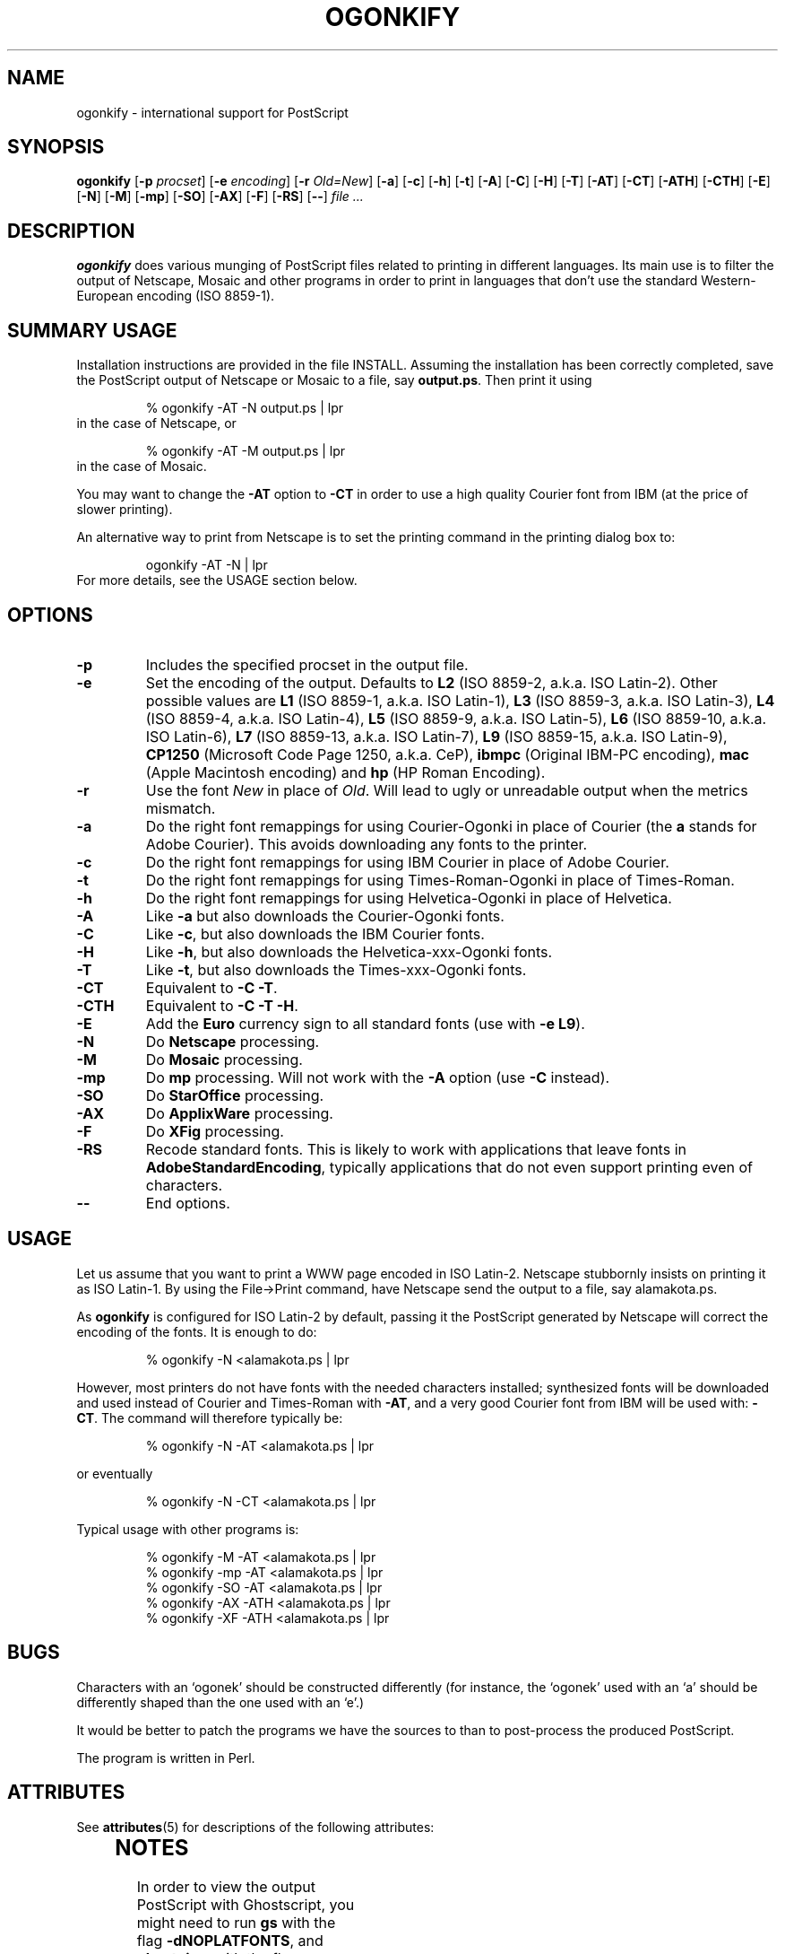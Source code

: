 '\" te
.TH OGONKIFY 1 "14 May 1999" "McKornik Jr."

.\" Time-stamp: <99/05/21 14:43:47 jec>

.SH NAME
ogonkify \- international support for PostScript

.SH SYNOPSIS
.B ogonkify
.RB [ \-p
.IR procset ]
.RB [ \-e
.IR encoding ]
.RB [ \-r
.IR Old=New ]
.RB [ \-a ]
.RB [ \-c ]
.RB [ \-h ]
.RB [ \-t ]
.RB [ \-A ]
.RB [ \-C ]
.RB [ \-H ]
.RB [ \-T ]
.RB [ \-AT ]
.RB [ \-CT ]
.RB [ \-ATH ]
.RB [ \-CTH ]
.RB [ \-E ]
.RB [ \-N ]
.RB [ \-M ]
.RB [ \-mp ]
.RB [ \-SO ]
.RB [ \-AX ]
.RB [ \-F ]
.RB [ \-RS ]
.RB [ \-\- ]
.I file ...

.SH DESCRIPTION
.B ogonkify
does various munging of PostScript files related to printing in
different languages.  Its main use is to filter the output of
Netscape, Mosaic and other programs in order to print in languages
that don't use the standard Western-European encoding (ISO 8859-1).

.SH SUMMARY USAGE
Installation instructions are provided in the file INSTALL.  Assuming
the installation has been correctly completed, save the PostScript
output of Netscape or Mosaic to a file, say
.BR output.ps .
Then print it using
.IP
% ogonkify \-AT \-N output.ps | lpr
.TP
in the case of Netscape, or
.IP
% ogonkify \-AT \-M output.ps | lpr
.TP
in the case of Mosaic.
.LP
You may want to change the
.B \-AT
option to
.B \-CT
in order to use a high quality Courier font from IBM (at the price of
slower printing).

An alternative way to print from Netscape is to set the printing
command in the printing dialog box to:
.IP
ogonkify \-AT \-N | lpr
.TP
For more details, see the USAGE section below.

.SH OPTIONS
.TP
.B \-p
Includes the specified procset in the output file.

.TP
.B \-e
Set the encoding of the output. Defaults to
.B L2
(ISO 8859\-2, a.k.a. ISO Latin\-2). Other possible values are
.B L1
(ISO 8859\-1, a.k.a. ISO Latin\-1),
.B L3
(ISO 8859\-3, a.k.a. ISO Latin\-3), 
.B L4
(ISO 8859\-4, a.k.a. ISO Latin\-4),
.B L5
(ISO 8859\-9, a.k.a. ISO Latin\-5),
.B L6
(ISO 8859\-10, a.k.a. ISO Latin\-6),
.B L7
(ISO 8859\-13, a.k.a. ISO Latin\-7),
.B L9
(ISO 8859\-15, a.k.a. ISO Latin\-9),
.B CP1250
(Microsoft Code Page 1250, a.k.a. CeP),
.B ibmpc
(Original IBM-PC encoding),
.B mac
(Apple Macintosh encoding) and
.B hp
(HP Roman Encoding).

.TP
.B \-r
Use the font
.I New
in place of
.IR Old .
Will lead to ugly or unreadable output when the metrics mismatch.

.TP
.B \-a
Do the right font remappings for using Courier\-Ogonki in place of Courier
(the 
.B a
stands for Adobe Courier).  This avoids downloading any fonts
to the printer.

.TP
.B \-c
Do the right font remappings for using IBM Courier in place of Adobe
Courier.

.TP
.B \-t
Do the right font remappings for using Times\-Roman\-Ogonki in place of
Times\-Roman.

.TP
.B \-h
Do the right font remappings for using Helvetica\-Ogonki in place of
Helvetica.

.TP
.B \-A
Like
.BR \-a
but also downloads the Courier\-Ogonki fonts.

.TP
.B \-C
Like
.BR \-c ,
but also downloads the IBM Courier fonts.

.TP
.B \-H
Like
.BR \-h ,
but also downloads the Helvetica\-xxx\-Ogonki fonts.

.TP
.B \-T
Like
.BR \-t ,
but also downloads the Times\-xxx\-Ogonki fonts.

.TP
.B \-CT
Equivalent to
.B \-C
.BR \-T .

.TP
.B \-CTH
Equivalent to
.B \-C
.B \-T 
.BR \-H .

.TP
.B \-E
Add the
.B Euro
currency sign to all standard fonts (use with
.B \-e
.BR L9 ).

.TP
.B \-N
Do 
.B Netscape 
processing.

.TP
.B \-M
Do 
.B Mosaic 
processing.

.TP
.B \-mp
Do 
.B mp 
processing.  Will not work with the
.B -A
option (use
.B -C
instead).

.TP
.B \-SO
Do 
.B StarOffice
processing.

.TP
.B \-AX
Do 
.B ApplixWare
processing.

.TP
.B \-F
Do
.B XFig
processing.

.TP
.B \-RS
Recode standard fonts.  This is likely to work with applications that
leave fonts in
.BR AdobeStandardEncoding ,
typically applications that do not even support printing even of
characters.

.TP
.B \-\-
End options.


.SH USAGE
Let us assume that you want to print a WWW page encoded in
ISO Latin\-2. Netscape stubbornly insists on printing it as
ISO Latin\-1. By using the File->Print command, have Netscape send the
output to a file, say alamakota.ps.

As
.B ogonkify
is configured for ISO Latin\-2 by default, passing it the PostScript
generated by Netscape will correct the encoding of the fonts. It is
enough to do:
.IP
% ogonkify \-N <alamakota.ps | lpr
.LP
However, most printers do not have fonts with the needed characters
installed; synthesized fonts will be downloaded and used instead of
Courier and Times\-Roman with
.BR \-AT ,
and a very good Courier font from IBM will be used with:
.BR \-CT .
The command will therefore typically be:
.IP
% ogonkify \-N \-AT <alamakota.ps | lpr
.LP
or eventually
.IP
% ogonkify \-N \-CT <alamakota.ps | lpr
.LP
Typical usage with other programs is:
.IP
.nf
% ogonkify \-M \-AT <alamakota.ps | lpr
% ogonkify \-mp \-AT <alamakota.ps | lpr
% ogonkify \-SO \-AT <alamakota.ps | lpr
% ogonkify \-AX \-ATH <alamakota.ps | lpr
% ogonkify \-XF \-ATH <alamakota.ps | lpr
.fi
.LP

.SH BUGS
Characters with an `ogonek' should be constructed differently (for
instance, the `ogonek' used with an `a' should be differently shaped
than the one used with an `e'.)

It would be better to patch the programs we have the sources to than
to post-process the produced PostScript.

The program is written in Perl.


.\" Oracle has added the ARC stability level to this manual page
.SH ATTRIBUTES
See
.BR attributes (5)
for descriptions of the following attributes:
.sp
.TS
box;
cbp-1 | cbp-1
l | l .
ATTRIBUTE TYPE	ATTRIBUTE VALUE 
=
Availability	print/filter/a2ps
=
Stability	Volatile
.TE 
.PP
.SH NOTES
In order to view the output PostScript with Ghostscript, you might
need to run
.B gs
with the flag
.BR \-dNOPLATFONTS ,
and
.B ghostview
with the flag
.B \-arguments 
.BR \-dNOPLATFONTS .

Netscape, IBM, Adobe, PostScript, StarOffice, ApplixWare and possibly
others are registered trademarks.

.SH THANKS
Much of the composite character data have been provided by Primoz Peterlin, H. Turgut Uyar, Ricardas Cepas, Kristof Petrovay and Jan Prikryl.

Jacek Pliszka provided the support for 
.BR StarOffice .  
Andrzej Baginski
provided the support for 
.BR ApplixWare .

Markku Rossi wrote
.B genscript
and provided many useful encoding vectors with the distribution.

Throughout writing the Postscript code, I used the
.B ghostscript
interpreter, by Peter Deutsch.

Larry Wall wrote
.BR perl ,
the syntax and semantics of which are a never ending source of
puzzlement.


.SH AUTHOR
Juliusz Chroboczek <jec@dcs.ed.ac.uk>, with help from loads of people.


.\" Oracle has added source availability information to this manual page
This software was built from source available at https://java.net/projects/solaris-userland.  The original community source was downloaded from  http://ftp.gnu.org/gnu/a2ps/a2ps-4.14.tar.gz

Further information about this software can be found on the open source community website at http://www.gnu.org/software/a2ps/.

